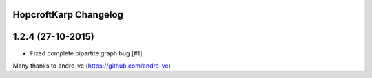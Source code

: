 HopcroftKarp Changelog
======================


1.2.4 (27-10-2015)
==================

- Fixed complete bipartite graph bug [#1]

Many thanks to andre-ve (https://github.com/andre-ve)
